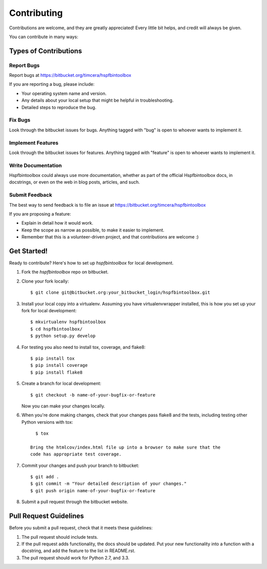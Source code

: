 ============
Contributing
============

Contributions are welcome, and they are greatly appreciated! Every
little bit helps, and credit will always be given. 

You can contribute in many ways:

Types of Contributions
----------------------

Report Bugs
~~~~~~~~~~~

Report bugs at https://bitbucket.org/timcera/hspfbintoolbox

If you are reporting a bug, please include:

* Your operating system name and version.
* Any details about your local setup that might be helpful in troubleshooting.
* Detailed steps to reproduce the bug.

Fix Bugs
~~~~~~~~

Look through the bitbucket issues for bugs. Anything tagged with "bug"
is open to whoever wants to implement it.

Implement Features
~~~~~~~~~~~~~~~~~~

Look through the bitbucket issues for features. Anything tagged with "feature"
is open to whoever wants to implement it.

Write Documentation
~~~~~~~~~~~~~~~~~~~

Hspfbintoolbox could always use more documentation, whether as part of the 
official Hspfbintoolbox docs, in docstrings, or even on the web in blog posts,
articles, and such.

Submit Feedback
~~~~~~~~~~~~~~~

The best way to send feedback is to file an issue at
https://bitbucket.org/timcera/hspfbintoolbox

If you are proposing a feature:

* Explain in detail how it would work.
* Keep the scope as narrow as possible, to make it easier to implement.
* Remember that this is a volunteer-driven project, and that contributions
  are welcome :)

Get Started!
------------

Ready to contribute? Here's how to set up `hspfbintoolbox` for local
development.

1. Fork the `hspfbintoolbox` repo on bitbucket.

2. Clone your fork locally::

      $ git clone git@bitbucket.org:your_bitbucket_login/hspfbintoolbox.git

3. Install your local copy into a virtualenv. Assuming you have
   virtualenvwrapper installed, this is how you set up your fork for local
   development::

      $ mkvirtualenv hspfbintoolbox
      $ cd hspfbintoolbox/
      $ python setup.py develop

4. For testing you also need to install tox, coverage, and flake8::

      $ pip install tox
      $ pip install coverage
      $ pip install flake8

5. Create a branch for local development::

      $ git checkout -b name-of-your-bugfix-or-feature

   Now you can make your changes locally.

6. When you're done making changes, check that your changes pass flake8 and
   the tests, including testing other Python versions with tox::

      $ tox

    Bring the htmlcov/index.html file up into a browser to make sure that the
    code has appropriate test coverage.

7. Commit your changes and push your branch to bitbucket::

      $ git add .
      $ git commit -m "Your detailed description of your changes."
      $ git push origin name-of-your-bugfix-or-feature

8. Submit a pull request through the bitbucket website.

Pull Request Guidelines
-----------------------
Before you submit a pull request, check that it meets these guidelines:

1. The pull request should include tests.
2. If the pull request adds functionality, the docs should be updated. Put
   your new functionality into a function with a docstring, and add the
   feature to the list in README.rst.
3. The pull request should work for Python 2.7, and 3.3.
